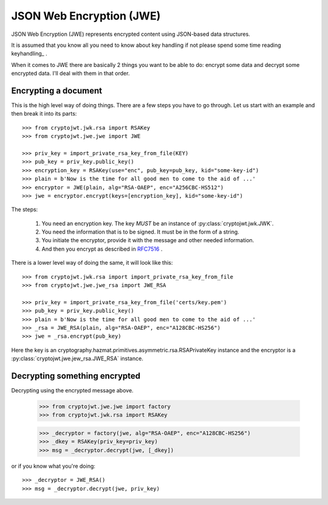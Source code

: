 .. _jwe:

JSON Web Encryption (JWE)
=========================

JSON Web Encryption (JWE) represents encrypted content using JSON-based data
structures.

It is assumed that you know all you need to know about key handling if not
please spend some time reading keyhandling_ .

When it comes to JWE there are basically 2 things you want to be able to do:
encrypt some data and decrypt some encrypted data. I'll deal with
them in that order.

Encrypting a document
---------------------

This is the high level way of doing things.
There are a few steps you have to go through. Let us start with an example and then break it into its parts::

    >>> from cryptojwt.jwk.rsa import RSAKey
    >>> from cryptojwt.jwe.jwe import JWE

    >>> priv_key = import_private_rsa_key_from_file(KEY)
    >>> pub_key = priv_key.public_key()
    >>> encryption_key = RSAKey(use="enc", pub_key=pub_key, kid="some-key-id")
    >>> plain = b'Now is the time for all good men to come to the aid of ...'
    >>> encryptor = JWE(plain, alg="RSA-OAEP", enc="A256CBC-HS512")
    >>> jwe = encryptor.encrypt(keys=[encryption_key], kid="some-key-id")

The steps:

    1. You need an encryption key. The key *MUST* be an instance of
       :py:class:`cryptojwt.jwk.JWK`.
    2. You need the information that is to be signed. It must be in the form of a string.
    3. You initiate the encryptor, provide it with the message and other
       needed information.
    4. And then you encrypt as described in RFC7516_ .

There is a lower level way of doing the same, it will look like this::

    >>> from cryptojwt.jwk.rsa import import_private_rsa_key_from_file
    >>> from cryptojwt.jwe.jwe_rsa import JWE_RSA

    >>> priv_key = import_private_rsa_key_from_file('certs/key.pem')
    >>> pub_key = priv_key.public_key()
    >>> plain = b'Now is the time for all good men to come to the aid of ...'
    >>> _rsa = JWE_RSA(plain, alg="RSA-OAEP", enc="A128CBC-HS256")
    >>> jwe = _rsa.encrypt(pub_key)

Here the key is an cryptography.hazmat.primitives.asymmetric.rsa.RSAPrivateKey
instance and the encryptor is a :py:class:`cryptojwt.jwe.jew_rsa.JWE_RSA`
instance.

Decrypting something encrypted
------------------------------

Decrypting using the encrypted message above.

    >>> from cryptojwt.jwe.jwe import factory
    >>> from cryptojwt.jwk.rsa import RSAKey

    >>> _decryptor = factory(jwe, alg="RSA-OAEP", enc="A128CBC-HS256")
    >>> _dkey = RSAKey(priv_key=priv_key)
    >>> msg = _decryptor.decrypt(jwe, [_dkey])

or if you know what you're doing::

    >>> _decryptor = JWE_RSA()
    >>> msg = _decryptor.decrypt(jwe, priv_key)





.. _RFC7516: https://tools.ietf.org/html/rfc7516
